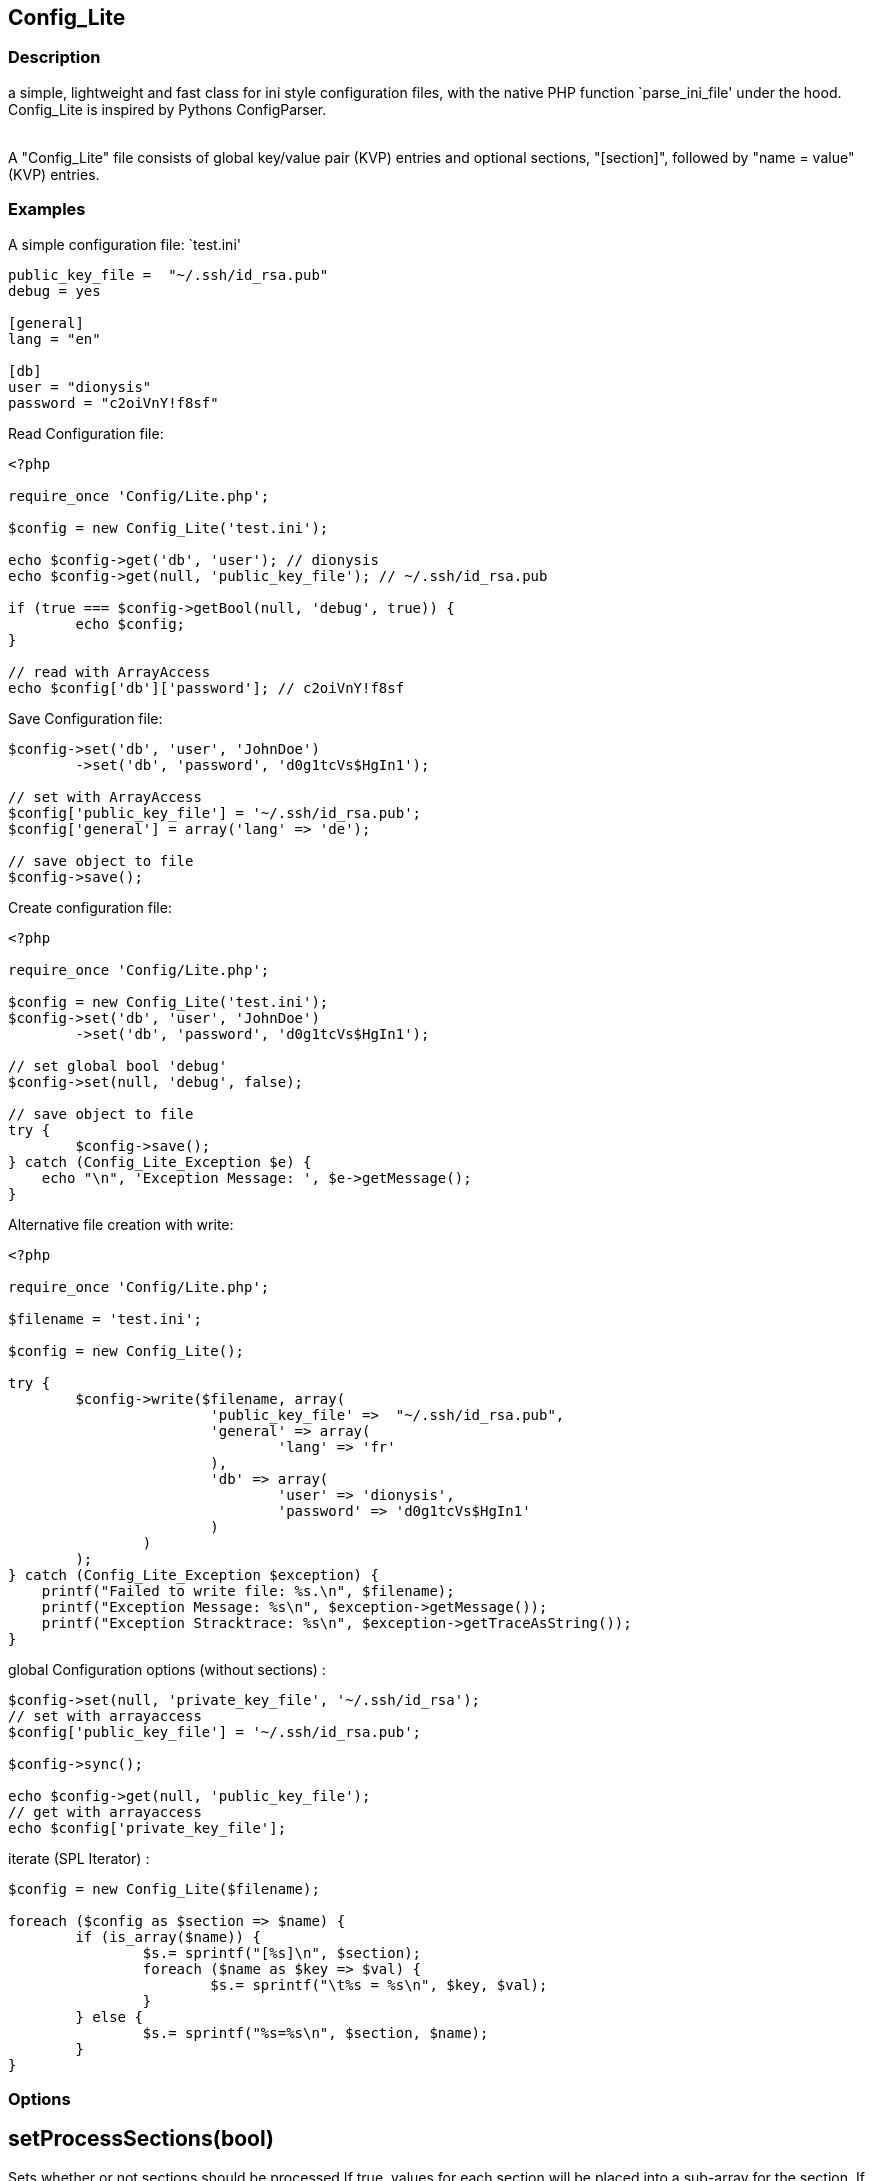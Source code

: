 == Config_Lite

=== Description

a simple, lightweight and fast class for ini style configuration files, 
with the native PHP function `parse_ini_file' under the hood.
 +
Config_Lite is inspired by Pythons ConfigParser. +
 +

A "Config_Lite" file consists of global key/value pair (KVP) entries and optional sections, 
"[section]", followed by "name = value" (KVP) entries.



=== Examples

.A simple configuration file: `test.ini'
----------

public_key_file =  "~/.ssh/id_rsa.pub"
debug = yes

[general]
lang = "en"

[db]
user = "dionysis"
password = "c2oiVnY!f8sf"

----------

.Read Configuration file:
----------
<?php

require_once 'Config/Lite.php';

$config = new Config_Lite('test.ini');

echo $config->get('db', 'user'); // dionysis
echo $config->get(null, 'public_key_file'); // ~/.ssh/id_rsa.pub

if (true === $config->getBool(null, 'debug', true)) {
	echo $config;
}

// read with ArrayAccess
echo $config['db']['password']; // c2oiVnY!f8sf

----------



.Save Configuration file:
----------
$config->set('db', 'user', 'JohnDoe')
	->set('db', 'password', 'd0g1tcVs$HgIn1');

// set with ArrayAccess
$config['public_key_file'] = '~/.ssh/id_rsa.pub';
$config['general'] = array('lang' => 'de');

// save object to file
$config->save();
----------


.Create configuration file:
----------
<?php

require_once 'Config/Lite.php';

$config = new Config_Lite('test.ini');
$config->set('db', 'user', 'JohnDoe')
	->set('db', 'password', 'd0g1tcVs$HgIn1');

// set global bool 'debug' 
$config->set(null, 'debug', false);

// save object to file
try {
	$config->save();
} catch (Config_Lite_Exception $e) {
    echo "\n", 'Exception Message: ', $e->getMessage();
}
----------


.Alternative file creation with write:
----------
<?php

require_once 'Config/Lite.php';

$filename = 'test.ini';

$config = new Config_Lite();

try {
	$config->write($filename, array(
			'public_key_file' =>  "~/.ssh/id_rsa.pub",
			'general' => array(
				'lang' => 'fr'
			),
			'db' => array(
				'user' => 'dionysis',
				'password' => 'd0g1tcVs$HgIn1'
			)
		)
	);
} catch (Config_Lite_Exception $exception) {
    printf("Failed to write file: %s.\n", $filename);
    printf("Exception Message: %s\n", $exception->getMessage());
    printf("Exception Stracktrace: %s\n", $exception->getTraceAsString());
}

----------


.global Configuration options (without sections) :
----------
$config->set(null, 'private_key_file', '~/.ssh/id_rsa');
// set with arrayaccess
$config['public_key_file'] = '~/.ssh/id_rsa.pub';

$config->sync();

echo $config->get(null, 'public_key_file');
// get with arrayaccess
echo $config['private_key_file'];
----------

.iterate (SPL Iterator) :
----------
$config = new Config_Lite($filename);

foreach ($config as $section => $name) {
	if (is_array($name)) {
		$s.= sprintf("[%s]\n", $section);
		foreach ($name as $key => $val) {
			$s.= sprintf("\t%s = %s\n", $key, $val);
		}
	} else {
		$s.= sprintf("%s=%s\n", $section, $name);
	}
}
----------


=== Options


==  setProcessSections(bool)

Sets whether or not sections should be processed
If true, values for each section will be placed into
a sub-array for the section. If false, all values will
be placed in the global scope.

==  setQuoteStrings(bool)

Sets whether or not to doubleQuote
If true, everything but bool and numeric 
values get doublequoted.



=== Notes & Limitations

* Config_Lite is an OO frontend to `parse_ini_file' and writing ini files, 
but you can also use the public method `write' if you only want to write an array as ini file 
* Use getString and setString to save and read Strings with double _and_ single-quotes 
* Use getBool if you need a real bool type, eg. for strict equality comparision 
* The methods `set' and `get' keep values untouched, but the write method 
normalize "bool" values to a human readable representation, 
doublequotes strings and numeric values without any quotes 
* newline chars defaults to "\n", editable with `setLinebreak' 
* comments get dropped when writing after reading  
* no support of comments and multiline strings, because reading with `parse_ini_file' does not support it. 

If you want to save userinput like images or a regex, i'd recommend to use `get' with base64_decode and `set' with base64_encode. +

.Save regex (as global option) base64 encoded :
----------
<?php

require_once 'Config/Lite.php';

$config = new Config_Lite('regex-test.ini');

$regex = '/Hello \"(.*?)\"/';
$config->set(null, 'regex', base64_encode($regex));
// save object, here sync to read it back, just to test
$config->sync();
// in 'regex-test.ini': regex = "L0hlbGxvIFwiKC4qPylcIi8="
$regex = base64_decode($config->get(null, 'regex'));
if (preg_match($regex, 'Hello "World"!')) {
    printf("matched. regex:%s", $regex);
} else {
    printf("no match found. regex:%s", $regex);
}
----------

=== IDEAS

* Config_Lite_Parser with extended read and writefunctions (parse with Linereader), 
  to support comments and multiline strings (both supported by Pear::Config)


=== Contributing

Patches are Welcome! +
Create an Issue with a Link to your forked branch.

https://github.com/pce/config_lite +
http://pear.php.net/pepr/pepr-proposal-show.php?id=645
